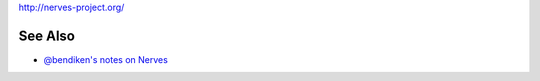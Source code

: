 http://nerves-project.org/

See Also
--------

-  `@bendiken's notes on Nerves <http://ar.to/notes/nerves>`__
